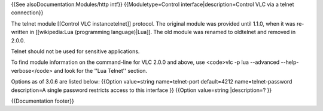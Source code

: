 {{See alsoDocumentation:Modules/http intf}} {{Moduletype=Control
interface|description=Control VLC via a telnet connection}}

The telnet module [[Control VLC instancetelnet]] protocol. The original
module was provided until 1.1.0, when it was re-written in
[[wikipedia:Lua (programming language)|Lua]]. The old module was renamed
to oldtelnet and removed in 2.0.0.

Telnet should not be used for sensitive applications.

To find module information on the command-line for VLC 2.0.0 and above,
use <code>vlc -p lua --advanced --help-verbose</code> and look for the
''Lua Telnet'' section.

Options as of 3.0.6 are listed below: {{Option value=string
name=telnet-port default=4212 name=telnet-password description=A single
password restricts access to this interface }} {{Option value=string
\|description=? }}

{{Documentation footer}}
